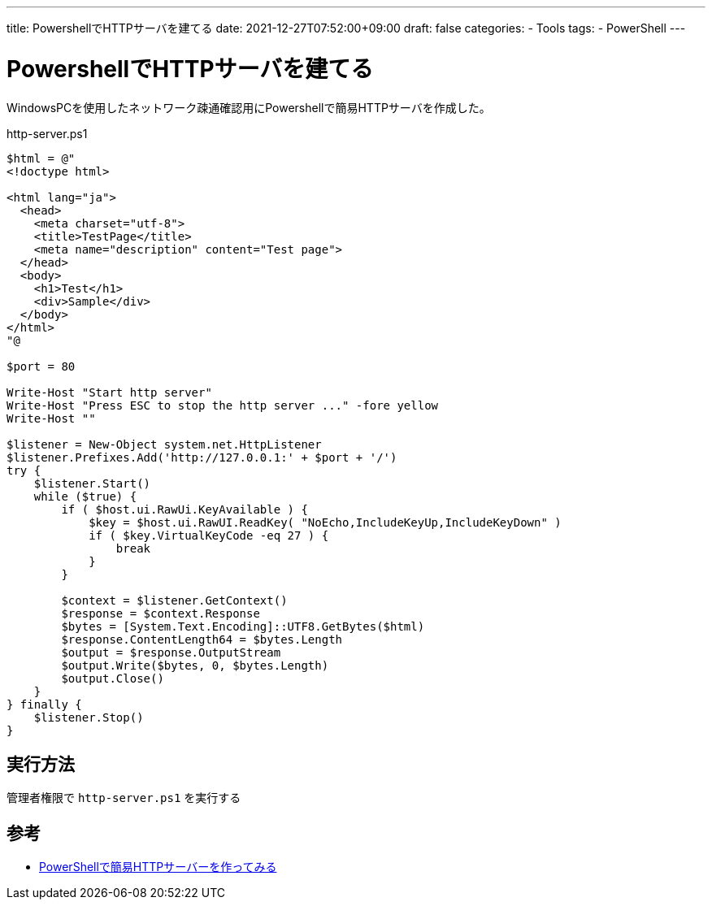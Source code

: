 ---
title: PowershellでHTTPサーバを建てる
date: 2021-12-27T07:52:00+09:00
draft: false
categories:
  - Tools
tags:
  - PowerShell
---

= PowershellでHTTPサーバを建てる

WindowsPCを使用したネットワーク疎通確認用にPowershellで簡易HTTPサーバを作成した。

.http-server.ps1
[source,ps1]
----
$html = @"
<!doctype html>

<html lang="ja">
  <head>
    <meta charset="utf-8">
    <title>TestPage</title>
    <meta name="description" content="Test page">
  </head>
  <body>
    <h1>Test</h1>
    <div>Sample</div>
  </body>
</html>
"@

$port = 80

Write-Host "Start http server"
Write-Host "Press ESC to stop the http server ..." -fore yellow
Write-Host ""

$listener = New-Object system.net.HttpListener
$listener.Prefixes.Add('http://127.0.0.1:' + $port + '/')
try {
    $listener.Start()
    while ($true) {
        if ( $host.ui.RawUi.KeyAvailable ) {
            $key = $host.ui.RawUI.ReadKey( "NoEcho,IncludeKeyUp,IncludeKeyDown" )
            if ( $key.VirtualKeyCode -eq 27 ) {
                break
            }
        }
 
        $context = $listener.GetContext()
        $response = $context.Response
        $bytes = [System.Text.Encoding]::UTF8.GetBytes($html)
        $response.ContentLength64 = $bytes.Length
        $output = $response.OutputStream	
        $output.Write($bytes, 0, $bytes.Length)	
        $output.Close()
    }
} finally {
    $listener.Stop()
}
----

== 実行方法

管理者権限で `http-server.ps1` を実行する

== 参考

* https://abrakatabura.hatenablog.com/entry/2014/02/07/120906[PowerShellで簡易HTTPサーバーを作ってみる]